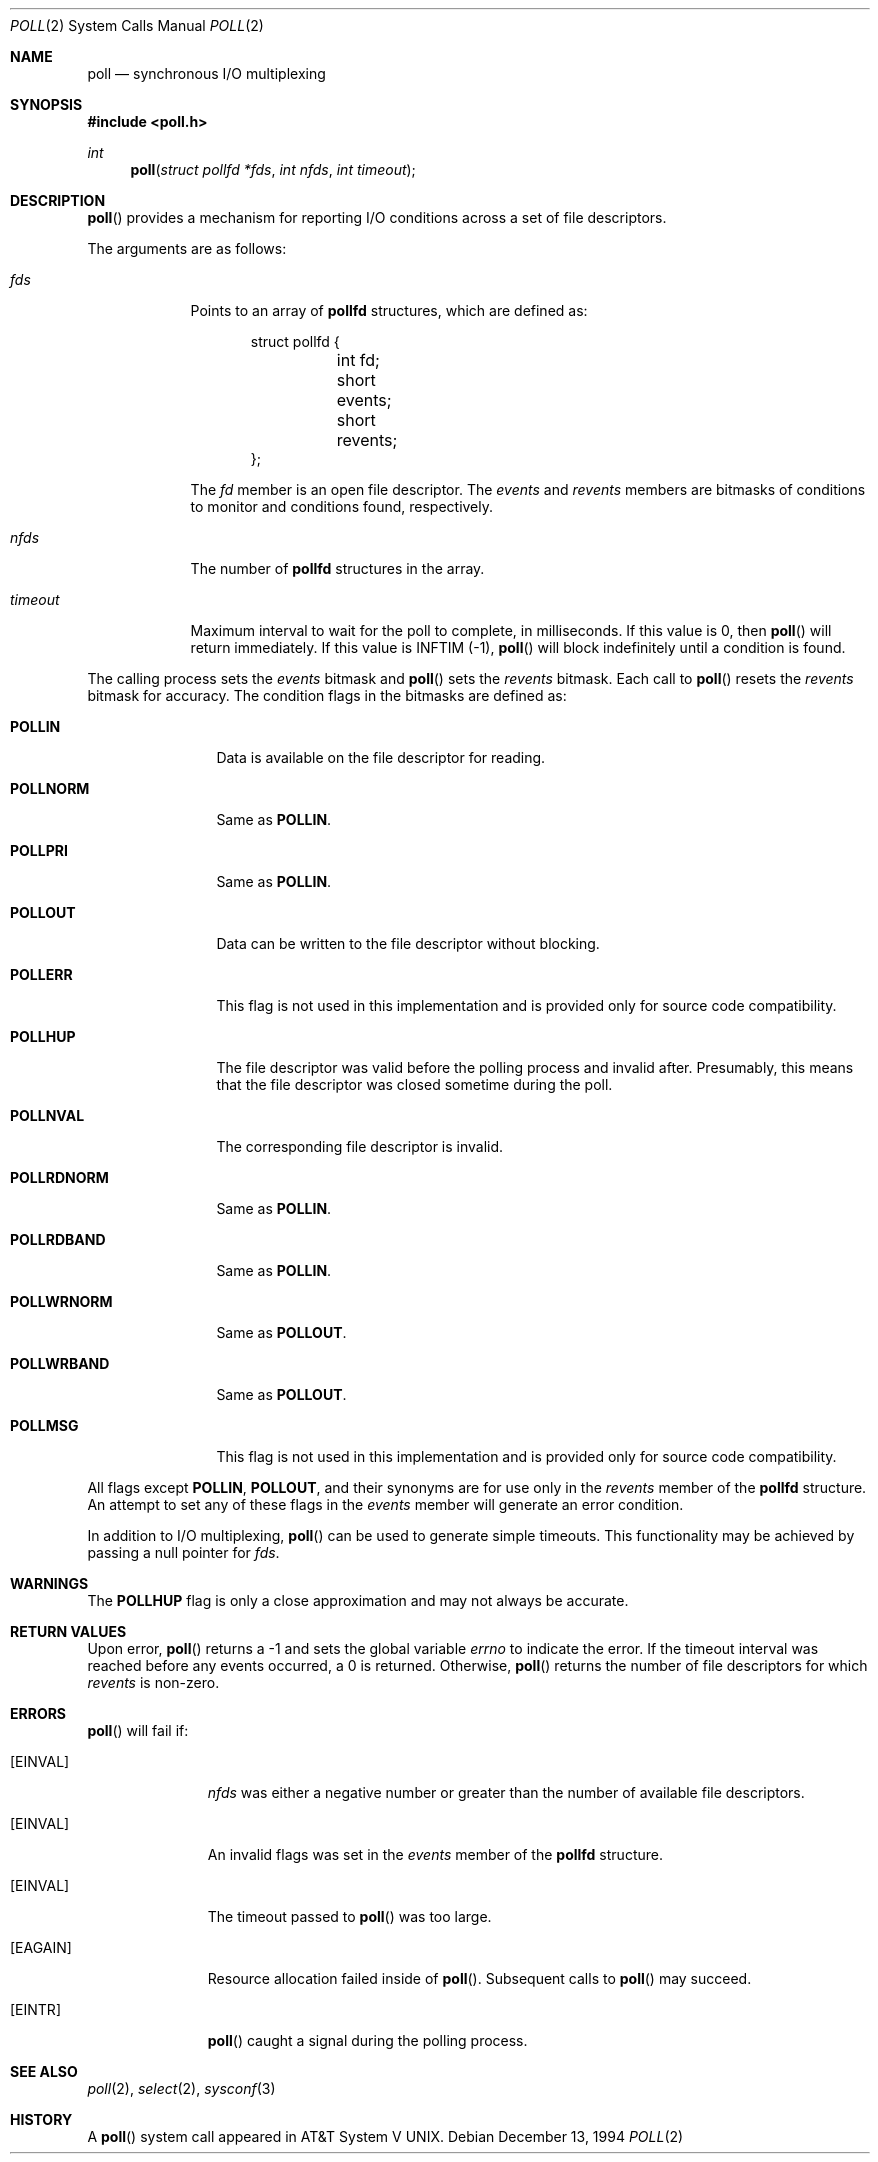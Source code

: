 .\"	$OpenBSD: poll.2,v 1.11 2001/08/11 08:13:18 fgsch Exp $
.\"
.\" Copyright (c) 1994 Jason R. Thorpe
.\" All rights reserved.
.\"
.\" Redistribution and use in source and binary forms, with or without
.\" modification, are permitted provided that the following conditions
.\" are met:
.\" 1. Redistributions of source code must retain the above copyright
.\"    notice, this list of conditions and the following disclaimer.
.\" 2. Redistributions in binary form must reproduce the above copyright
.\"    notice, this list of conditions and the following disclaimer in the
.\"    documentation and/or other materials provided with the distribution.
.\" 3. All advertising materials mentioning features or use of this software
.\"    must display the following acknowledgement:
.\"	This product includes software developed by Jason R. Thorpe.
.\" 4. The name of the author may not be used to endorse or promote products
.\"    derived from this software without specific prior written permission.
.\"
.\" THIS SOFTWARE IS PROVIDED BY THE AUTHOR ``AS IS'' AND ANY EXPRESS OR
.\" IMPLIED WARRANTIES, INCLUDING, BUT NOT LIMITED TO, THE IMPLIED WARRANTIES
.\" OF MERCHANTABILITY AND FITNESS FOR A PARTICULAR PURPOSE ARE DISCLAIMED.
.\" IN NO EVENT SHALL THE AUTHOR BE LIABLE FOR ANY DIRECT, INDIRECT,
.\" INCIDENTAL, SPECIAL, EXEMPLARY, OR CONSEQUENTIAL DAMAGES (INCLUDING,
.\" BUT NOT LIMITED TO, PROCUREMENT OF SUBSTITUTE GOODS OR SERVICES;
.\" LOSS OF USE, DATA, OR PROFITS; OR BUSINESS INTERRUPTION) HOWEVER CAUSED
.\" AND ON ANY THEORY OF LIABILITY, WHETHER IN CONTRACT, STRICT LIABILITY,
.\" OR TORT (INCLUDING NEGLIGENCE OR OTHERWISE) ARISING IN ANY WAY
.\" OUT OF THE USE OF THIS SOFTWARE, EVEN IF ADVISED OF THE POSSIBILITY OF
.\"
.Dd December 13, 1994
.Dt POLL 2
.Os
.Sh NAME
.Nm poll
.Nd synchronous I/O multiplexing
.Sh SYNOPSIS
.Fd #include <poll.h>
.Ft int
.Fn poll "struct pollfd *fds" "int nfds" "int timeout"
.Sh DESCRIPTION
.Fn poll
provides a mechanism for reporting I/O conditions across a set of file
descriptors.
.Pp
The arguments are as follows:
.Bl -tag -width timeout
.It Pa fds
Points to an array of
.Nm pollfd
structures, which are defined as:
.Bd -literal -offset indent
struct pollfd {
	int fd;
	short events;
	short revents;
};
.Ed
.Pp
The
.Pa fd
member is an open file descriptor.
The
.Pa events
and
.Pa revents
members are bitmasks of conditions to monitor and conditions found,
respectively.
.It Pa nfds
The number of
.Nm pollfd
structures in the array.
.It Pa timeout
Maximum interval to wait for the poll to complete, in milliseconds.
If this value is 0, then
.Fn poll
will return immediately.
If this value is INFTIM (-1),
.Fn poll
will block indefinitely until a condition is found.
.El
.Pp
The calling process sets the
.Pa events
bitmask and
.Fn poll
sets the
.Pa revents
bitmask.
Each call to
.Fn poll
resets the
.Pa revents
bitmask for accuracy.
The condition flags in the bitmasks are defined as:
.Bl -tag -width POLLRDNORM
.It Nm POLLIN
Data is available on the file descriptor for reading.
.It Nm POLLNORM
Same as
.Nm POLLIN .
.It Nm POLLPRI
Same as
.Nm POLLIN .
.It Nm POLLOUT
Data can be written to the file descriptor without blocking.
.It Nm POLLERR
This flag is not used in this implementation and is provided only for source
code compatibility.
.It Nm POLLHUP
The file descriptor was valid before the polling process and invalid after.
Presumably, this means that the file descriptor was closed sometime during
the poll.
.It Nm POLLNVAL
The corresponding file descriptor is invalid.
.It Nm POLLRDNORM
Same as
.Nm POLLIN .
.It Nm POLLRDBAND
Same as
.Nm POLLIN .
.It Nm POLLWRNORM
Same as
.Nm POLLOUT .
.It Nm POLLWRBAND
Same as
.Nm POLLOUT .
.It Nm POLLMSG
This flag is not used in this implementation and is provided only for source
code compatibility.
.El
.Pp
All flags except
.Nm POLLIN ,
.Nm POLLOUT ,
and their synonyms are for use only in the
.Pa revents
member of the
.Nm pollfd
structure.
An attempt to set any of these flags in the
.Pa events
member will generate an error condition.
.Pp
In addition to I/O multiplexing,
.Fn poll
can be used to generate simple timeouts.
This functionality may be achieved by passing a null pointer for
.Pa fds .
.Sh WARNINGS
The
.Nm POLLHUP
flag is only a close approximation and may not always be accurate.
.Sh RETURN VALUES
Upon error,
.Fn poll
returns a \-1 and sets the global variable
.Va errno
to indicate the error.
If the timeout interval was reached before any events occurred,
a 0 is returned.
Otherwise,
.Fn poll
returns the number of file descriptors for which
.Pa revents
is non-zero.
.Sh ERRORS
.Fn poll
will fail if:
.Bl -tag -width "EINVAL   "
.It Bq Er EINVAL
.Pa nfds
was either a negative number or greater than the number of available
file descriptors.
.It Bq Er EINVAL
An invalid flags was set in the
.Pa events
member of the
.Nm pollfd
structure.
.It Bq Er EINVAL
The timeout passed to
.Fn poll
was too large.
.It Bq Er EAGAIN
Resource allocation failed inside of
.Fn poll .
Subsequent calls to
.Fn poll
may succeed.
.It Bq Er EINTR
.Fn poll
caught a signal during the polling process.
.El
.Sh SEE ALSO
.Xr poll 2 ,
.Xr select 2 ,
.Xr sysconf 3
.Sh HISTORY
A
.Fn poll
system call appeared in
.At V .
